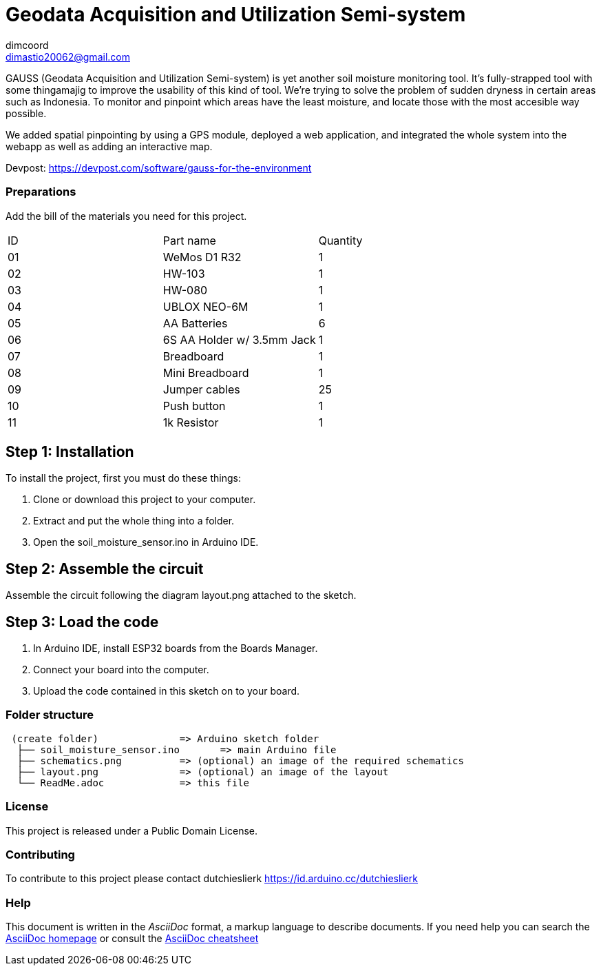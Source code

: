 :Author: dimcoord
:Email: dimastio20062@gmail.com
:Date: 24/12/2022
:Revision: version#
:License: Public Domain

= Geodata Acquisition and Utilization Semi-system

GAUSS (Geodata Acquisition and Utilization Semi-system) is yet another soil moisture monitoring tool. It's fully-strapped tool with some thingamajig to improve the usability of this kind of tool. We're trying to solve the problem of sudden dryness in certain areas such as Indonesia. To monitor and pinpoint which areas have the least moisture, and locate those with the most accesible way possible.

We added spatial pinpointing by using a GPS module, deployed a web application, and integrated the whole system into the webapp as well as adding an interactive map.

Devpost: https://devpost.com/software/gauss-for-the-environment

=== Preparations
Add the bill of the materials you need for this project.

|===
| ID | Part name      | Quantity
| 01 | WeMos D1 R32   | 1
| 02 | HW-103         | 1
| 03 | HW-080         | 1
| 04 | UBLOX NEO-6M   | 1
| 05 | AA Batteries   | 6
| 06 | 6S AA Holder w/ 3.5mm Jack  | 1
| 07 | Breadboard     | 1
| 08 | Mini Breadboard | 1
| 09 | Jumper cables  | 25
| 10 | Push button    | 1
| 11 | 1k Resistor    | 1
|===

== Step 1: Installation
To install the project, first you must do these things:

1. Clone or download this project to your computer.
2. Extract and put the whole thing into a folder.
3. Open the soil_moisture_sensor.ino in Arduino IDE.

== Step 2: Assemble the circuit

Assemble the circuit following the diagram layout.png attached to the sketch.

== Step 3: Load the code

1. In Arduino IDE, install ESP32 boards from the Boards Manager.
2. Connect your board into the computer.
3. Upload the code contained in this sketch on to your board.

=== Folder structure

....
 (create folder)              => Arduino sketch folder
  ├── soil_moisture_sensor.ino       => main Arduino file
  ├── schematics.png          => (optional) an image of the required schematics
  ├── layout.png              => (optional) an image of the layout
  └── ReadMe.adoc             => this file
....

=== License
This project is released under a Public Domain License.

=== Contributing
To contribute to this project please contact dutchieslierk https://id.arduino.cc/dutchieslierk

=== Help
This document is written in the _AsciiDoc_ format, a markup language to describe documents.
If you need help you can search the http://www.methods.co.nz/asciidoc[AsciiDoc homepage]
or consult the http://powerman.name/doc/asciidoc[AsciiDoc cheatsheet]
